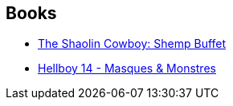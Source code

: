 :jbake-type: post
:jbake-status: published
:jbake-title: Dave    Stewart
:jbake-tags: author
:jbake-date: 2015-06-14
:jbake-depth: ../../
:jbake-uri: goodreads/authors/19585210.adoc
:jbake-bigImage: https://images.gr-assets.com/authors/1578327725p5/19585210.jpg
:jbake-source: https://www.goodreads.com/author/show/19585210
:jbake-style: goodreads goodreads-author no-index

## Books
* link:../books/9781616557263.html[The Shaolin Cowboy: Shemp Buffet]
* link:../books/9782756039589.html[Hellboy 14 - Masques & Monstres]